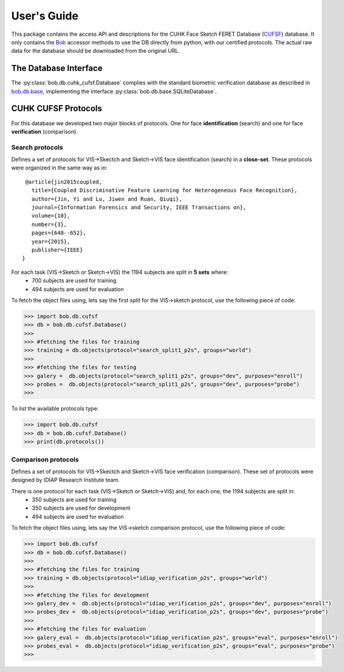 .. vim: set fileencoding=utf-8 :
.. @author: Tiago de Freitas Pereira <tiago.pereira@idiap.ch>
.. @date:   Mon Oct 19 11:10:18 CEST 2015

==============
 User's Guide
==============

This package contains the access API and descriptions for the CUHK Face Sketch FERET Database (`CUFSF`_) database.
It only contains the Bob_ accessor methods to use the DB directly from python, with our certified protocols.
The actual raw data for the database should be downloaded from the original URL.

The Database Interface
----------------------

The :py:class:`bob.db.cuhk_cufsf.Database`  complies with the standard biometric verification database as described in `bob.db.base <bob.db.base>`_, implementing the interface :py:class:`bob.db.base.SQLiteDatabase`.


CUHK CUFSF Protocols
--------------------


For this database we developed two major blocks of protocols. One for face **identification** (search) and one for face **verification** (comparison).


Search protocols
================

Defines a set of protocols for VIS->Skectch and Sketch->VIS face identification (search) in a **close-set**.
These protocols were organized in the same way as in::

   @article{jin2015coupled,
     title={Coupled Discriminative Feature Learning for Heterogeneous Face Recognition},
     author={Jin, Yi and Lu, Jiwen and Ruan, Qiuqi},
     journal={Information Forensics and Security, IEEE Transactions on},
     volume={10},
     number={3},
     pages={640--652},
     year={2015},
     publisher={IEEE}
  }


For each task (VIS->Sketch or Sketch->VIS) the 1194 subjects are split in **5 sets** where:
 - 700 subjects are used for training
 - 494 subjects are used for evaluation

To fetch the object files using, lets say the first split for the VIS->sketch protocol, use the following piece of code:

.. code-block:: python

   >>> import bob.db.cufsf
   >>> db = bob.db.cufsf.Database()
   >>>
   >>> #fetching the files for training   
   >>> training = db.objects(protocol="search_split1_p2s", groups="world")
   >>>
   >>> #fetching the files for testing
   >>> galery =  db.objects(protocol="search_split1_p2s", groups="dev", purposes="enroll")
   >>> probes =  db.objects(protocol="search_split1_p2s", groups="dev", purposes="probe")
   >>>


To list the available protocols type:

.. code-block:: python

   >>> import bob.db.cufsf
   >>> db = bob.db.cufsf.Database()
   >>> print(db.protocols())


Comparison protocols
====================

Defines a set of protocols for VIS->Skectch and Sketch->VIS face verification (comparison).
These set of protocols were designed by IDIAP Research Institute team.

There is one protocol for each task (VIS->Sketch or Sketch->VIS) and, for each one, the 1194 subjects are split in:
 - 350 subjects are used for training
 - 350 subjects are used for development
 - 494 subjects are used for evaluation


To fetch the object files using, lets say the VIS->sketch comparison protocol, use the following piece of code:

.. code-block:: python

   >>> import bob.db.cufsf
   >>> db = bob.db.cufsf.Database()
   >>>
   >>> #fetching the files for training   
   >>> training = db.objects(protocol="idiap_verification_p2s", groups="world")
   >>>   
   >>> #fetching the files for development
   >>> galery_dev =  db.objects(protocol="idiap_verification_p2s", groups="dev", purposes="enroll")
   >>> probes_dev =  db.objects(protocol="idiap_verification_p2s", groups="dev", purposes="probe")
   >>>
   >>> #fetching the files for evaluation
   >>> galery_eval =  db.objects(protocol="idiap_verification_p2s", groups="eval", purposes="enroll")
   >>> probes_eval =  db.objects(protocol="idiap_verification_p2s", groups="eval", purposes="probe")
   >>>



.. _CUFSF: http://mmlab.ie.cuhk.edu.hk/archive/cufsf/
.. _bob: https://www.idiap.ch/software/bob
